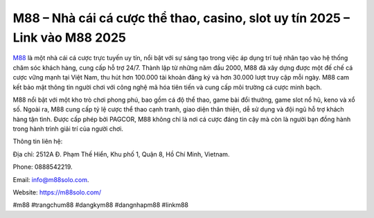 M88 – Nhà cái cá cược thể thao, casino, slot uy tín 2025 – Link vào M88 2025
===================================

`M88 <https://m88solo.com/>`_ là một nhà cái cá cược trực tuyến uy tín, nổi bật với sự sáng tạo trong việc áp dụng trí tuệ nhân tạo vào hệ thống chăm sóc khách hàng, cung cấp hỗ trợ 24/7. Thành lập từ những năm đầu 2000, M88 đã xây dựng được một đế chế cá cược vững mạnh tại Việt Nam, thu hút hơn 100.000 tài khoản đăng ký và hơn 30.000 lượt truy cập mỗi ngày. M88 cam kết bảo mật thông tin người chơi với công nghệ mã hóa tiên tiến và cung cấp môi trường cá cược minh bạch.

M88 nổi bật với một kho trò chơi phong phú, bao gồm cá độ thể thao, game bài đổi thưởng, game slot nổ hũ, keno và xổ số. Ngoài ra, M88 cung cấp tỷ lệ cược thể thao cạnh tranh, giao diện thân thiện, dễ sử dụng và đội ngũ hỗ trợ khách hàng tận tình. Được cấp phép bởi PAGCOR, M88 không chỉ là nơi cá cược đáng tin cậy mà còn là người bạn đồng hành trong hành trình giải trí của người chơi.

Thông tin liên hệ: 

Địa chỉ: 2512A Đ. Phạm Thế Hiển, Khu phố 1, Quận 8, Hồ Chí Minh, Vietnam. 

Phone: 0888542219. 

Email: info@m88solo.com. 

Website: https://m88solo.com/ 

#m88 #trangchum88 #dangkym88 #dangnhapm88 #linkm88
